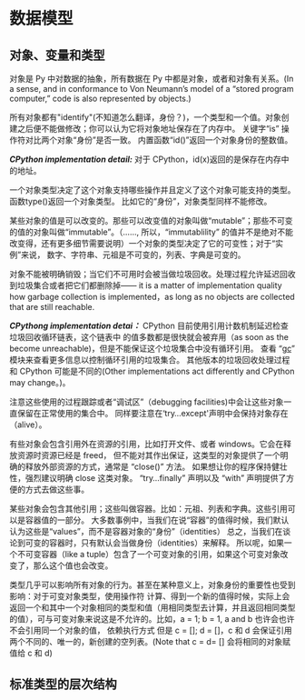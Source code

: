 * 数据模型
** 对象、变量和类型
     对象是 Py 中对数据的抽象，所有数据在 Py 中都是对象，或者和对象有关系。(In a sense, and in conformance to Von Neumann’s model of a “stored program computer,” code is also represented by objects.)

     所有对象都有"identify"(不知道怎么翻译，身份？)，一个类型和一个值。对象创建之后便不能做修改；你可以认为它将对象地址保存在了内存中。
     关键字“is” 操作符对比两个对象“身份”是否一致。
     内置函数“id()”返回一个对象身份的整数值。

     /*CPython implementation detail:*/ 对于 CPython，id(x)返回的是保存在内存中的地址。

     一个对象类型决定了这个对象支持哪些操作并且定义了这个对象可能支持的类型。函数type()返回一个对象类型。
     比如它的“身份”，对象类型同样不能修改。

     某些对象的值是可以改变的。那些可以改变值的对象叫做“mutable”；那些不可变的值的对象叫做“immutable”。（......,
     所以，“immutablility” 的值并不是绝对不能改变得，还有更多细节需要说明）一个对象的类型决定了它的可变性；对于“实例”来说，
     数字、字符串、元祖是不可变的，列表、字典是可变的。

     对象不能被明确销毁；当它们不可用时会被当做垃圾回收。处理过程允许延迟回收到垃圾集合或者把它们都删除掉——
     it is a matter of implementation quality how garbage collection is implemented，as long as no objects are collected that are still reachable.

     /*CPythong implementation detai：*/  CPython 目前使用引用计数机制延迟检查垃圾回收循环链表，这个链表中
     的值多数都是很快就会被弃用（as soon as the become unreachable)，但是不能保证这个垃圾集合中没有循环引用。
     查看 “[[https://docs.python.org/3/library/gc.html#module-gc][gc]]” 模块来查看更多信息以控制循环引用的垃圾集合。
     其他版本的垃圾回收处理过程和 CPython 可能是不同的(Other implementations act differently and CPython may change。)。

     注意这些使用的过程跟踪或者“调试区”（debugging facilities)中会让这些对象一直保留在正常使用的集合中。
     同样要注意在‘try...except'声明中会保持对象存在（alive）。

     有些对象会包含引用外在资源的引用，比如打开文件、或者  windows。它会在释放资源时资源已经是 freed，
     但不能对其作出保证，这类型的对象提供了一个明确的释放外部资源的方式，通常是 “close()” 方法。
     如果想让你的程序保持健壮性，强烈建议明确 close 这类对象。
     “try...finally” 声明以及 “with” 声明提供了方便的方式去做这些事。

     某些对象会包含其他引用；这些叫做容器。比如：元祖、列表和字典。这些引用可以是容器值的一部分。
     大多数事例中，当我们在说“容器”的值得时候，我们默认认为这些是“values”，而不是容器对象的“身份”（identities）
     总之，当我们在谈论到可变的容器时，只有默认会当做身份（identities）来解释。
     所以呢，如果一个不可变容器（like a tuple）包含了一个可变对象的引用，如果这个可变对象改变了，那么这个值也会改变。

     类型几乎可以影响所有对象的行为。甚至在某种意义上，对象身份的重要性也受到影响：对于可变对象类型，使用操作符
     计算、得到一个新的值得时候，实际上会返回一个和其中一个对象相同的类型和值（用相同类型去计算，并且返回相同类型
     的值），可与可变对象来说这是不允许的。比如，a = 1; b = 1, a and b 也许会也许不会引用同一个对象的值，
     依赖执行方式
     但是 c = []; d = []，c 和 d 会保证引用两个不同的、唯一的，新创建的空列表。(Note that c = d= [] 会将相同的对象赋值给 c 和 d)
** 标准类型的层次结构
